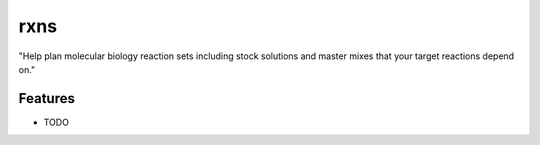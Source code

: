 =============================
rxns
=============================

.. image:: https://badge.fury.io/py/rxns.png
    :target: http://badge.fury.io/py/rxns

.. image:: https://travis-ci.org/xguse/rxns.png?branch=master
    :target: https://travis-ci.org/xguse/rxns

.. image:: https://pypip.in/d/rxns/badge.png
    :target: https://pypi.python.org/pypi/rxns


"Help plan molecular biology reaction sets including stock solutions and master mixes that your target reactions depend on."


Features
--------

* TODO


